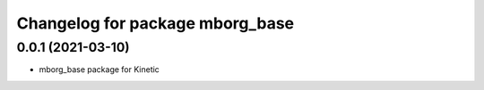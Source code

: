 ^^^^^^^^^^^^^^^^^^^^^^^^^^^^^^^^
Changelog for package mborg_base
^^^^^^^^^^^^^^^^^^^^^^^^^^^^^^^^

0.0.1 (2021-03-10)
------------------
* mborg_base package for Kinetic
  
